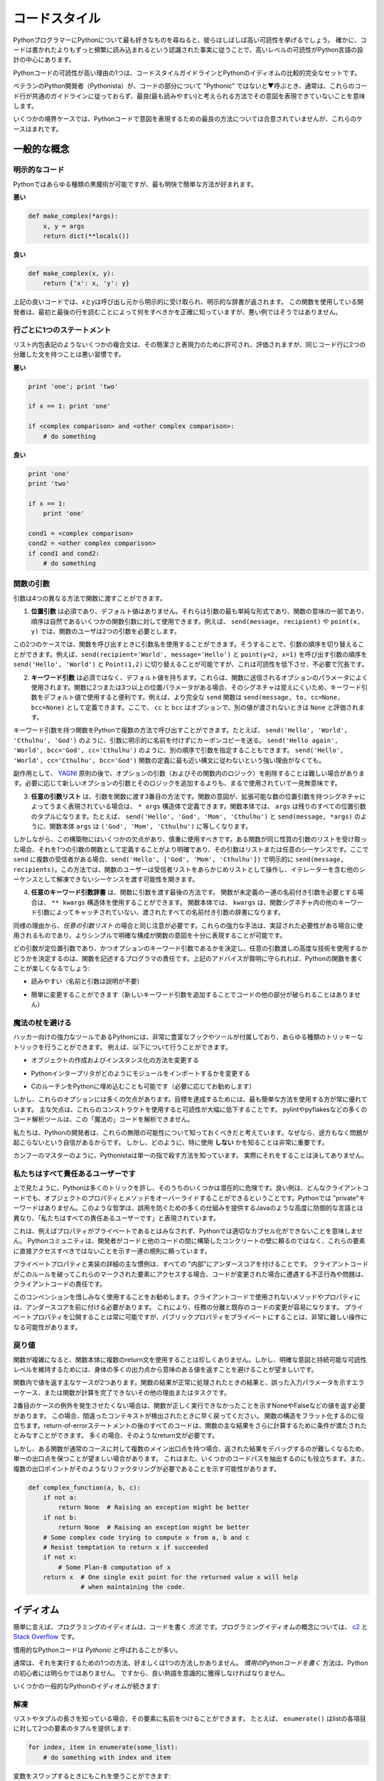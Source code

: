 .. _code_style:

.. Code Style
.. ==========

コードスタイル
==============

.. If you ask Python programmers what they like most about Python, they will
.. often cite its high readability.  Indeed, a high level of readability
.. is at the heart of the design of the Python language, following the
.. recognized fact that code is read much more often than it is written.

PythonプログラマーにPythonについて最も好きなものを尋ねると、彼らはしばしば高い可読性を挙げるでしょう。 確かに、コードは書かれたよりもずっと頻繁に読み込まれるという認識された事実に従うことで、高いレベルの可読性がPython言語の設計の中心にあります。

.. One reason for the high readability of Python code is its relatively
.. complete set of Code Style guidelines and "Pythonic" idioms.

Pythonコードの可読性が高い理由の1つは、コードスタイルガイドラインとPythonのイディオムの比較的完全なセットです。

.. When a veteran Python developer (a Pythonista) calls portions of
.. code not "Pythonic", they usually mean that these lines
.. of code do not follow the common guidelines and fail to express its intent in
.. what is considered the best (hear: most readable) way.

ベテランのPython開発者（Pythonista）が、コードの部分について "Pythonic" ではないと▼呼ぶとき、通常は、これらのコード行が共通のガイドラインに従っておらず、最良(最も読みやすい)と考えられる方法でその意図を表現できていないことを意味します。

.. On some border cases, no best way has been agreed upon on how to express
.. an intent in Python code, but these cases are rare.

いくつかの境界ケースでは、Pythonコードで意図を表現するための最良の方法については合意されていませんが、これらのケースはまれです。

.. General concepts
.. ----------------

一般的な概念
------------

.. Explicit code
.. ~~~~~~~~~~~~~

明示的なコード
~~~~~~~~~~~~~~

.. While any kind of black magic is possible with Python, the
.. most explicit and straightforward manner is preferred.

Pythonではあらゆる種類の黒魔術が可能ですが、最も明快で簡単な方法が好まれます。

.. **Bad**

**悪い**

.. code-block:: python

    def make_complex(*args):
        x, y = args
        return dict(**locals())

.. **Good**

**良い**

.. code-block:: python

    def make_complex(x, y):
        return {'x': x, 'y': y}

.. In the good code above, x and y are explicitly received from
.. the caller, and an explicit dictionary is returned. The developer
.. using this function knows exactly what to do by reading the
.. first and last lines, which is not the case with the bad example.

上記の良いコードでは、xとyは呼び出し元から明示的に受け取られ、明示的な辞書が返されます。 この関数を使用している開発者は、最初と最後の行を読むことによって何をすべきかを正確に知っていますが、悪い例ではそうではありません。

.. One statement per line
.. ~~~~~~~~~~~~~~~~~~~~~~

行ごとに1つのステートメント
~~~~~~~~~~~~~~~~~~~~~~~~~~~

.. While some compound statements such as list comprehensions are
.. allowed and appreciated for their brevity and their expressiveness,
.. it is bad practice to have two disjointed statements on the same line of code.

リスト内包表記のようないくつかの複合文は、その簡潔さと表現力のために許可され、評価されますが、同じコード行に2つの分離した文を持つことは悪い習慣です。

.. **Bad**

**悪い**

.. code-block:: python

    print 'one'; print 'two'

    if x == 1: print 'one'

    if <complex comparison> and <other complex comparison>:
        # do something

.. **Good**

**良い**

.. code-block:: python

    print 'one'
    print 'two'

    if x == 1:
        print 'one'

    cond1 = <complex comparison>
    cond2 = <other complex comparison>
    if cond1 and cond2:
        # do something

.. Function arguments
.. ~~~~~~~~~~~~~~~~~~

関数の引数
~~~~~~~~~~

.. Arguments can be passed to functions in four different ways.

引数は4つの異なる方法で関数に渡すことができます。

.. 1. **Positional arguments** are mandatory and have no default values. They are
..    the simplest form of arguments and they can be used for the few function
..    arguments that are fully part of the function's meaning and their order is
..    natural. For instance, in ``send(message, recipient)`` or ``point(x, y)``
..    the user of the function has no difficulty remembering that those two
..    functions require two arguments, and in which order.

1. **位置引数** は必須であり、デフォルト値はありません。それらは引数の最も単純な形式であり、関数の意味の一部であり、順序は自然であるいくつかの関数引数に対して使用できます。例えば、 ``send(message, recipient)`` や ``point(x, y)`` では、関数のユーザは2つの引数を必要とします。

.. In those two cases, it is possible to use argument names when calling the
.. functions and, doing so, it is possible to switch the order of arguments,
.. calling for instance ``send(recipient='World', message='Hello')`` and
.. ``point(y=2, x=1)`` but this reduces readability and is unnecessarily verbose,
.. compared to the more straightforward calls to ``send('Hello', 'World')`` and
.. ``point(1, 2)``.

この2つのケースでは、関数を呼び出すときに引数名を使用することができます。そうすることで、引数の順序を切り替えることができます。例えば、``send(recipient='World', message='Hello')`` と ``point(y=2, x=1)`` を呼び出す引数の順序を ``send('Hello', 'World')`` と ``Point(1,2)`` に切り替えることが可能ですが、これは可読性を低下させ、不必要で冗長です。 

.. 2. **Keyword arguments** are not mandatory and have default values. They are
..    often used for optional parameters sent to the function. When a function has
..    more than two or three positional parameters, its signature is more difficult
..    to remember and using keyword arguments with default values is helpful. For
..    instance, a more complete ``send`` function could be defined as
..    ``send(message, to, cc=None, bcc=None)``. Here ``cc`` and ``bcc`` are
..    optional, and evaluate to ``None`` when they are not passed another value.

2. **キーワード引数** は必須ではなく、デフォルト値を持ちます。これらは、関数に送信されるオプションのパラメータによく使用されます。関数に2つまたは3つ以上の位置パラメータがある場合、そのシグネチャは覚えにくいため、キーワード引数をデフォルト値で使用すると便利です。例えば、より完全な ``send`` 関数は ``send(message, to, cc=None, bcc=None)`` として定義できます。ここで、 ``cc`` と ``bcc`` はオプションで、別の値が渡されないときは ``None`` と評価されます。

.. Calling a function with keyword arguments can be done in multiple ways in
.. Python, for example it is possible to follow the order of arguments in the
.. definition without explicitly naming the arguments, like in
.. ``send('Hello', 'World', 'Cthulhu', 'God')``, sending a blind carbon copy to
.. God. It would also be possible to name arguments in another order, like in
.. ``send('Hello again', 'World', bcc='God', cc='Cthulhu')``. Those two
.. possibilities are better avoided without any strong reason to not follow the
.. syntax that is the closest to the function definition:
.. ``send('Hello', 'World', cc='Cthulhu', bcc='God')``.

キーワード引数を持つ関数をPythonで複数の方法で呼び出すことができます。たとえば、 ``send('Hello', 'World', 'Cthulhu', 'God')`` のように、引数に明示的に名前を付けずにカーボンコピーを送る。 ``send('Hello again', 'World', bcc='God', cc='Cthulhu')`` のように、別の順序で引数を指定することもできます。 ``send('Hello', 'World', cc='Cthulhu', bcc='God')`` 関数の定義に最も近い構文に従わないという強い理由がなくても。

.. As a side note, following `YAGNI <http://en.wikipedia.org/wiki/You_ain't_gonna_need_it>`_
.. principle, it is often harder to remove an optional argument (and its logic
.. inside the function) that was added "just in case" and is seemingly never used,
.. than to add a new optional argument and its logic when needed.

副作用として、 `YAGNI <http://en.wikipedia.org/wiki/You_ain't_gonna_need_it>`_ 原則の後で、オプションの引数（およびその関数内のロジック）を削除することは難しい場合があります。必要に応じて新しいオプションの引数とそのロジックを追加するよりも、まるで使用されていて一見無意味です。

.. 3. The **arbitrary argument list** is the third way to pass arguments to a
..    function. If the function intention is better expressed by a signature with
..    an extensible number of positional arguments, it can be defined with the
..    ``*args`` constructs. In the function body, ``args`` will be a tuple of all
..    the remaining positional arguments. For example, ``send(message, *args)``
..    can be called with each recipient as an argument:``send('Hello', 'God',
..    'Mom', 'Cthulhu')``, and in the function body ``args`` will be equal to
..    ``('God', 'Mom', 'Cthulhu')``.

3. **任意の引数リスト** は、引数を関数に渡す3番目の方法です。関数の意図が、拡張可能な数の位置引数を持つシグネチャによってうまく表現されている場合は、 ``* args`` 構造体で定義できます。関数本体では、 ``args`` は残りのすべての位置引数のタプルになります。たとえば、 ``send('Hello', 'God', 'Mom', 'Cthulhu')`` と ``send(message, *args)`` のように、関数本体 ``args`` は ``('God', 'Mom', 'Cthulhu')`` に等しくなります。

.. However, this construct has some drawbacks and should be used with caution. If a
.. function receives a list of arguments of the same nature, it is often more
.. clear to define it as a function of one argument, that argument being a list or
.. any sequence. Here, if ``send`` has multiple recipients, it is better to define
.. it explicitly: ``send(message, recipients)`` and call it with ``send('Hello',
.. ['God', 'Mom', 'Cthulhu'])``. This way, the user of the function can manipulate
.. the recipient list as a list beforehand, and it opens the possibility to pass
.. any sequence, including iterators, that cannot be unpacked as other sequences.

しかしながら、この構築物にはいくつかの欠点があり、慎重に使用すべきです。ある関数が同じ性質の引数のリストを受け取った場合、それを1つの引数の関数として定義することがより明確であり、その引数はリストまたは任意のシーケンスです。ここで ``send`` に複数の受信者がある場合、``send('Hello', ['God', 'Mom', 'Cthulhu'])`` で明示的に ``send(message, recipients)``。この方法では、関数のユーザーは受信者リストをあらかじめリストとして操作し、イテレーターを含む他のシーケンスとして解凍できないシーケンスを渡す可能性を開きます。

.. 4. The **arbitrary keyword argument dictionary** is the last way to pass
..    arguments to functions. If the function requires an undetermined series of
..    named arguments, it is possible to use the ``**kwargs`` construct. In the
..    function body, ``kwargs`` will be a dictionary of all the passed named
..    arguments that have not been caught by other keyword arguments in the
..    function signature.

4. **任意のキーワード引数辞書** は、関数に引数を渡す最後の方法です。 関数が未定義の一連の名前付き引数を必要とする場合は、 ``** kwargs`` 構造体を使用することができます。 関数本体では、 ``kwargs`` は、関数シグネチャ内の他のキーワード引数によってキャッチされていない、渡されたすべての名前付き引数の辞書になります。

.. The same caution as in the case of *arbitrary argument list* is necessary, for
.. similar reasons: these powerful techniques are to be used when there is a
.. proven necessity to use them, and they should not be used if the simpler and
.. clearer construct is sufficient to express the function's intention.

同様の理由から、*任意の引数リスト* の場合と同じ注意が必要です。これらの強力な手法は、実証された必要性がある場合に使用されるものであり、よりシンプルで明確な構成が関数の意図を十分に表現することが可能です。

.. It is up to the programmer writing the function to determine which arguments
.. are positional arguments and which are optional keyword arguments, and to
.. decide whether to use the advanced techniques of arbitrary argument passing. If
.. the advice above is followed wisely, it is possible and enjoyable to write
.. Python functions that are:

どの引数が定位置引数であり、かつオプションのキーワード引数であるかを決定し、任意の引数渡しの高度な技術を使用するかどうかを決定するのは、関数を記述するプログラマの責任です。上記のアドバイスが賢明に守られれば、Pythonの関数を書くことが楽しくなるでしょう:

.. * easy to read (the name and arguments need no explanations)

* 読みやすい（名前と引数は説明が不要）

.. * easy to change (adding a new keyword argument does not break other parts of
..   the code)

* 簡単に変更することができます（新しいキーワード引数を追加することでコードの他の部分が破られることはありません）

.. Avoid the magical wand
.. ~~~~~~~~~~~~~~~~~~~~~~

魔法の杖を避ける
~~~~~~~~~~~~~~~~

.. A powerful tool for hackers, Python comes with a very rich set of hooks and
.. tools allowing you to do almost any kind of tricky tricks. For instance, it is
.. possible to do each of the following:

ハッカー向けの強力なツールであるPythonには、非常に豊富なフックやツールが付属しており、あらゆる種類のトリッキーなトリックを行うことができます。 例えば、以下について行うことができます。

.. * change how objects are created and instantiated

* オブジェクトの作成およびインスタンス化の方法を変更する

.. * change how the Python interpreter imports modules

* Pythonインタープリタがどのようにモジュールをインポートするかを変更する

.. * it is even possible (and recommended if needed) to embed C routines in Python.

* CのルーチンをPythonに埋め込むことも可能です（必要に応じてお勧めします）

.. However, all these options have many drawbacks and it is always better to use
.. the most straightforward way to achieve your goal. The main drawback is that
.. readability suffers greatly when using these constructs. Many code analysis
.. tools, such as pylint or pyflakes, will be unable to parse this "magic" code.

しかし、これらのオプションには多くの欠点があります。目標を達成するためには、最も簡単な方法を使用する方が常に優れています。 主な欠点は、これらのコンストラクトを使用すると可読性が大幅に低下することです。 pylintやpyflakesなどの多くのコード解析ツールは、この「魔法の」コードを解析できません。

.. We consider that a Python developer should know about these nearly infinite
.. possibilities, because it instills confidence that no impassable problem will
.. be on the way. However, knowing how and particularly when **not** to use
.. them is very important.

私たちは、Pythonの開発者は、これらの無限の可能性について知っておくべきだと考えています。なぜなら、途方もなく問題が起こらないという自信があるからです。 しかし、どのように、特に使用 **しない** かを知ることは非常に重要です。

.. Like a kung fu master, a Pythonista knows how to kill with a single finger, and
.. never to actually do it.

カンフーのマスターのように、Pythonistaは単一の指で殺す方法を知っています。
実際にそれをすることは決してありません。

.. We are all responsible users
.. ~~~~~~~~~~~~~~~~~~~~~~~~~~~~

私たちはすべて責任あるユーザーです
~~~~~~~~~~~~~~~~~~~~~~~~~~~~~~~~~~

.. As seen above, Python allows many tricks, and some of them are potentially
.. dangerous. A good example is that any client code can override an object's
.. properties and methods: there is no "private" keyword in Python. This
.. philosophy, very different from highly defensive languages like Java, which
.. give a lot of mechanisms to prevent any misuse, is expressed by the saying: "We
.. are all responsible users".

上で見たように、Pythonは多くのトリックを許し、そのうちのいくつかは潜在的に危険です。良い例は、どんなクライアントコードでも、オブジェクトのプロパティとメソッドをオーバーライドすることができるということです。Pythonでは "private"キーワードはありません。このような哲学は、誤用を防ぐための多くの仕組みを提供するJavaのような高度に防御的な言語とは異なり、「私たちはすべての責任あるユーザーです」と表現されています。

.. This doesn't mean that, for example, no properties are considered private, and
.. that no proper encapsulation is possible in Python. Rather, instead of relying
.. on concrete walls erected by the developers between their code and other's, the
.. Python community prefers to rely on a set of conventions indicating that these
.. elements should not be accessed directly.

これは、例えばプロパティがプライベートであるとはみなされず、Pythonでは適切なカプセル化ができないことを意味しません。 Pythonコミュニティは、開発者がコードと他のコードの間に構築したコンクリートの壁に頼るのではなく、これらの要素に直接アクセスすべきではないことを示す一連の規則に頼っています。

.. The main convention for private properties and implementation details is to
.. prefix all "internals" with an underscore. If the client code breaks this rule
.. and accesses these marked elements, any misbehavior or problems encountered if
.. the code is modified is the responsibility of the client code.

プライベートプロパティと実装の詳細の主な慣例は、すべての "内部"にアンダースコアを付けることです。 クライアントコードがこのルールを破ってこれらのマークされた要素にアクセスする場合、コードが変更された場合に遭遇する不正行為や問題は、クライアントコードの責任です。

.. Using this convention generously is encouraged: any method or property that is
.. not intended to be used by client code should be prefixed with an underscore.
.. This will guarantee a better separation of duties and easier modification of
.. existing code; it will always be possible to publicize a private property,
.. but making a public property private might be a much harder operation.

このコンベンションを惜しみなく使用することをお勧めします。クライアントコードで使用されないメソッドやプロパティには、アンダースコアを前に付ける必要があります。 これにより、任務の分離と既存のコードの変更が容易になります。 プライベートプロパティを公開することは常に可能ですが、パブリックプロパティをプライベートにすることは、非常に難しい操作になる可能性があります。

.. Returning values
.. ~~~~~~~~~~~~~~~~

戻り値
~~~~~~

.. When a function grows in complexity it is not uncommon to use multiple return
.. statements inside the function's body. However, in order to keep a clear intent
.. and a sustainable readability level, it is preferable to avoid returning
.. meaningful values from many output points in the body.

関数が複雑になると、関数本体に複数のreturn文を使用することは珍しくありません。しかし、明確な意図と持続可能な可読性レベルを維持するためには、身体の多くの出力点から意味のある値を返すことを避けることが望ましいです。

.. There are two main cases for returning values in a function: the result of the
.. function return when it has been processed normally, and the error cases that
.. indicate a wrong input parameter or any other reason for the function to not be
.. able to complete its computation or task.

関数内で値を返す主なケースが2つあります。関数の結果が正常に処理されたときの結果と、誤った入力パラメータを示すエラーケース、または関数が計算を完了できないその他の理由またはタスクです。

.. If you do not wish to raise exceptions for the second case, then returning a
.. value, such as None or False, indicating that the function could not perform
.. correctly might be needed. In this case, it is better to return as early as the
.. incorrect context has been detected. It will help to flatten the structure of
.. the function: all the code after the return-because-of-error statement can
.. assume the condition is met to further compute the function's main result.
.. Having multiple such return statements is often necessary.

2番目のケースの例外を発生させたくない場合は、関数が正しく実行できなかったことを示すNoneやFalseなどの値を返す必要があります。 この場合、間違ったコンテキストが検出されたときに早く戻ってください。 関数の構造をフラット化するのに役立ちます。return-of-errorステートメントの後のすべてのコードは、関数の主な結果をさらに計算するために条件が満たされたとみなすことができます。 多くの場合、そのようなreturn文が必要です。

.. However, when a function has multiple main exit points for its normal course,
.. it becomes difficult to debug the returned result, so it may be preferable to
.. keep a single exit point. This will also help factoring out some code paths,
.. and the multiple exit points are a probable indication that such a refactoring
.. is needed.

しかし、ある関数が通常のコースに対して複数のメイン出口点を持つ場合、返された結果をデバッグするのが難しくなるため、単一の出口点を保つことが望ましい場合があります。 これはまた、いくつかのコードパスを抽出するのにも役立ちます。また、複数の出口ポイントがそのようなリファクタリングが必要であることを示す可能性があります。

.. code-block:: python

   def complex_function(a, b, c):
       if not a:
           return None  # Raising an exception might be better
       if not b:
           return None  # Raising an exception might be better
       # Some complex code trying to compute x from a, b and c
       # Resist temptation to return x if succeeded
       if not x:
           # Some Plan-B computation of x
       return x  # One single exit point for the returned value x will help
                 # when maintaining the code.

.. Idioms
.. ------

イディオム
----------

.. A programming idiom, put simply, is a *way* to write code. The notion of
.. programming idioms is discussed amply at `c2 <http://c2.com/cgi/wiki?ProgrammingIdiom>`_
.. and at `Stack Overflow <http://stackoverflow.com/questions/302459/what-is-a-programming-idiom>`_.

簡単に言えば、プログラミングのイディオムは、コードを書く *方法* です。プログラミングイディオムの概念については、 `c2 <http://c2.com/cgi/wiki?ProgrammingIdiom>`_ と `Stack Overflow <http://stackoverflow.com/questions/302459/what-is-a-programming-idiom>`_ です。

.. Idiomatic Python code is often referred to as being *Pythonic*.

慣用的なPythonコードは *Pythonic* と呼ばれることが多い。

.. Although there usually is one --- and preferably only one --- obvious way to do
.. it; *the* way to write idiomatic Python code can be non-obvious to Python
.. beginners. So, good idioms must be consciously acquired.

通常は、それを実行するための1つの方法、好ましくは1つの方法しかありません。 *慣用のPythonコードを書く* 方法は、Pythonの初心者には明らかではありません。 ですから、良い熟語を意識的に獲得しなければなりません。

.. Some common Python idioms follow:

いくつかの一般的なPythonのイディオムが続きます:

.. _unpacking-ref:

.. Unpacking
.. ~~~~~~~~~

解凍
~~~~

.. If you know the length of a list or tuple, you can assign names to its
.. elements with unpacking. For example, since ``enumerate()`` will provide
.. a tuple of two elements for each item in list:

リストやタプルの長さを知っている場合、その要素に名前をつけることができます。 たとえば、 ``enumerate()`` はlistの各項目に対して2つの要素のタプルを提供します:

.. code-block:: python

    for index, item in enumerate(some_list):
        # do something with index and item

.. You can use this to swap variables as well:

変数をスワップするときにもこれを使うことができます:

.. code-block:: python

    a, b = b, a

.. Nested unpacking works too:

ネストされたアンパックも機能します:

.. code-block:: python

   a, (b, c) = 1, (2, 3)

.. In Python 3, a new method of extended unpacking was introduced by
.. :pep:`3132`:

Python 3では、拡張アンパックの新しいメソッドが次のように導入されました :pep:`3132`:

.. code-block:: python

   a, *rest = [1, 2, 3]
   # a = 1, rest = [2, 3]
   a, *middle, c = [1, 2, 3, 4]
   # a = 1, middle = [2, 3], c = 4

.. Create an ignored variable
.. ~~~~~~~~~~~~~~~~~~~~~~~~~~

無視された変数を作成する
~~~~~~~~~~~~~~~~~~~~~~~~

.. If you need to assign something (for instance, in :ref:`unpacking-ref`) but
.. will not need that variable, use ``__``:

何かを割り当てる必要がある場合（例えば、:ref:`unpacking-ref`）、その変数は必要ないでしょう。``__`` を使ってください:

.. code-block:: python

    filename = 'foobar.txt'
    basename, __, ext = filename.rpartition('.')

.. .. note::
.. 
..    Many Python style guides recommend the use of a single underscore "``_``"
..    for throwaway variables rather than the double underscore "``__``"
..    recommended here. The issue is that "``_``" is commonly used as an alias
..    for the :func:`~gettext.gettext` function, and is also used at the
..    interactive prompt to hold the value of the last operation. Using a
..    double underscore instead is just as clear and almost as convenient,
..    and eliminates the risk of accidentally interfering with either of
..    these other use cases.

.. note::

   多くのPythonスタイルガイドでは、ここで推奨される二重アンダースコア "``__``" ではなく、使い捨て変数に単一のアンダースコア "``_``"を使用することを推奨しています。 問題は、 "``_``" は :func:`~gettext.gettext` 関数のエイリアスとしてよく使われ、最後の操作の値を保持するために対話型プロンプトでも使われます。 代わりに二重のアンダースコアを使用することは、明らかであり、ほぼ同じくらい便利で、これらの他のユースケースのいずれかを誤って妨害するリスクを排除します。

.. Create a length-N list of the same thing
.. ~~~~~~~~~~~~~~~~~~~~~~~~~~~~~~~~~~~~~~~~

同じものの長さNのリストを作成する
~~~~~~~~~~~~~~~~~~~~~~~~~~~~~~~~~

.. Use the Python list ``*`` operator:

Pythonのリスト ``*`` 演算子を使う:

.. code-block:: python

    four_nones = [None] * 4

.. Create a length-N list of lists
.. ~~~~~~~~~~~~~~~~~~~~~~~~~~~~~~~

リストの長さNのリストを作成する
~~~~~~~~~~~~~~~~~~~~~~~~~~~~~~~

.. Because lists are mutable, the ``*`` operator (as above) will create a list
.. of N references to the `same` list, which is not likely what you want.
.. Instead, use a list comprehension:

リストは変更可能であるため、 ``*`` 演算子（上記のように）は `same` リストに対するN個の参照のリストを作成します。 代わりに、リストの理解を使用します。

.. code-block:: python

    four_lists = [[] for __ in xrange(4)]

.. Note: Use range() instead of xrange() in Python 3

Note: Python 3では xrange() の代わりに range() を使用してください

.. Create a string from a list
.. ~~~~~~~~~~~~~~~~~~~~~~~~~~~

リストから文字列を作成する
~~~~~~~~~~~~~~~~~~~~~~~~~~

.. A common idiom for creating strings is to use :py:meth:`str.join` on an empty
.. string.

文字列を作成する一般的な方法は、空の文字列に :py:meth:`str.join` を使用することです。

.. code-block:: python

    letters = ['s', 'p', 'a', 'm']
    word = ''.join(letters)

.. This will set the value of the variable *word* to 'spam'. This idiom can be
.. applied to lists and tuples.

変数 *word* の値を 'spam' に設定します。 このイディオムは、リストやタプルに適用できます。

.. Searching for an item in a collection
.. ~~~~~~~~~~~~~~~~~~~~~~~~~~~~~~~~~~~~~

コレクション内のアイテムを検索する
~~~~~~~~~~~~~~~~~~~~~~~~~~~~~~~~~~

.. Sometimes we need to search through a collection of things. Let's look at two
.. options: lists and sets.

時々、私たちは物事のコレクションを検索する必要があります。リストとセットの2つのオプションを見てみましょう。

.. Take the following code for example:

例えば、次のコードを実行します:

.. code-block:: python

    s = set(['s', 'p', 'a', 'm'])
    l = ['s', 'p', 'a', 'm']

    def lookup_set(s):
        return 's' in s

    def lookup_list(l):
        return 's' in l

.. Even though both functions look identical, because *lookup_set* is utilizing
.. the fact that sets in Python are hashtables, the lookup performance
.. between the two is very different. To determine whether an item is in a list,
.. Python will have to go through each item until it finds a matching item.
.. This is time consuming, especially for long lists. In a set, on the other
.. hand, the hash of the item will tell Python where in the set to look for
.. a matching item. As a result, the search can be done quickly, even if the
.. set is large. Searching in dictionaries works the same way. For
.. more information see this
.. `StackOverflow <http://stackoverflow.com/questions/513882/python-list-vs-dict-for-look-up-table>`_
.. page. For detailed information on the amount of time various common operations
.. take on each of these data structures, see
.. `this page <https://wiki.python.org/moin/TimeComplexity?>`_.

* *lookup_set* はPythonのセットがハッシュテーブルであるという事実を利用しているので、両方の関数が同じに見えますが、2つのルックアップのパフォーマンスは大きく異なります。項目がリストにあるかどうかを判断するには、Pythonは一致する項目が見つかるまで各項目を調べなければなりません。これは時間がかかります。長いリストの場合は特にそうです。一方、あるセットでは、アイテムのハッシュは、セット内のどこで一致するアイテムを探すかをPythonに指示します。その結果、セットが大きい場合であっても、迅速に検索を行うことができます。辞書での検索も同じように機能します。詳細は、この `StackOverflow <http://stackoverflow.com/questions/513882/python-list-vs-dict-for-look-up-table>`_ ページを参照してください。これらのデータ構造のそれぞれに共通するさまざまな操作の詳細については、 `このページ <https://wiki.python.org/moin/TimeComplexity？>`_ を参照してください。これらのパフォーマンスの違いのため、リストの代わりにセットまたは辞書を使用することは、良い考えであると言えます。：

.. Because of these differences in performance, it is often a good idea to use
.. sets or dictionaries instead of lists in cases where:

これらのパフォーマンスの違いにより、リストの代わりにセットまたは辞書を使用することがよくあります。

.. * The collection will contain a large number of items

* コレクションには多数のアイテムが含まれます

.. * You will be repeatedly searching for items in the collection

* コレクション内のアイテムを繰り返し検索します

.. * You do not have duplicate items.

* 重複アイテムはありません

.. For small collections, or collections which you will not frequently be
.. searching through, the additional time and memory required to set up the
.. hashtable will often be greater than the time saved by the improved search
.. speed.

小さなコレクション、または頻繁に検索しないコレクションの場合、ハッシュテーブルを設定するために必要な時間とメモリが、検索速度が向上した時間よりも長くなることがよくあります。


.. Zen of Python
.. -------------

Pythonの禅
----------

.. Also known as :pep:`20`, the guiding principles for Python's design.

:pep:`20` とも呼ばれ、Pythonの設計の基本原則です。

.. code-block:: pycon

    >>> import this
    The Zen of Python, by Tim Peters

    Beautiful is better than ugly.
    Explicit is better than implicit.
    Simple is better than complex.
    Complex is better than complicated.
    Flat is better than nested.
    Sparse is better than dense.
    Readability counts.
    Special cases aren't special enough to break the rules.
    Although practicality beats purity.
    Errors should never pass silently.
    Unless explicitly silenced.
    In the face of ambiguity, refuse the temptation to guess.
    There should be one-- and preferably only one --obvious way to do it.
    Although that way may not be obvious at first unless you're Dutch.
    Now is better than never.
    Although never is often better than *right* now.
    If the implementation is hard to explain, it's a bad idea.
    If the implementation is easy to explain, it may be a good idea.
    Namespaces are one honking great idea -- let's do more of those!

.. For some examples of good Python style, see `these slides from a Python user
.. group <http://artifex.org/~hblanks/talks/2011/pep20_by_example.pdf>`_.

よいPythonスタイルのいくつかの例については、 `Pythonユーザグループのこれらのスライド <http://artifex.org/~hblanks/talks/2011/pep20_by_example.pdf>`_ を参照してください。

PEP 8
-----

.. :pep:`8` is the de-facto code style guide for Python. A high quality,
.. easy-to-read version of PEP 8 is also available at `pep8.org <http://pep8.org/>`_.

:pep:`8` はPythonの事実上のコードスタイルガイドです。 `pep8.org <http://pep8.org/>`_ には、高品質で読みやすいPEP 8のバージョンもあります。

.. This is highly recommended reading. The entire Python community does their
.. best to adhere to the guidelines laid out within this document. Some project
.. may sway from it from time to time, while others may
.. `amend its recommendations <http://docs.python-requests.org/en/master/dev/contributing/#kenneth-reitz-s-code-style>`_.

これは強くお勧めします。 Pythonコミュニティ全体は、このドキュメント内に記載されているガイドラインを守るために最善を尽くしています。 プロジェクトの中には時々動揺するものもあれば、 `その勧告を修正するものもあります <http://docs.python-requests.org/en/master/dev/contributing/#kenneth-reitz-s-code-style>`_ 。

.. That being said, conforming your Python code to PEP 8 is generally a good
.. idea and helps make code more consistent when working on projects with other
.. developers. There is a command-line program, `pep8 <https://github.com/jcrocholl/pep8>`_,
.. that can check your code for conformance. Install it by running the following
.. command in your terminal:

つまり、PythonコードをPEP 8に準拠させることは、一般的には良いアイデアであり、他の開発者と一緒にプロジェクトを作業する場合にコードをより一貫性のあるものにするのに役立ちます。 あなたのコードの適合性をチェックできるコマンドラインプログラム `pep8 <https://github.com/jcrocholl/pep8>`_ があります。 ターミナルで次のコマンドを実行してインストールします。


.. code-block:: console

    $ pip install pep8


.. Then run it on a file or series of files to get a report of any violations.

次に、ファイルまたは一連のファイルに対して実行して、違反の報告を取得します。

.. code-block:: console

    $ pep8 optparse.py
    optparse.py:69:11: E401 multiple imports on one line
    optparse.py:77:1: E302 expected 2 blank lines, found 1
    optparse.py:88:5: E301 expected 1 blank line, found 0
    optparse.py:222:34: W602 deprecated form of raising exception
    optparse.py:347:31: E211 whitespace before '('
    optparse.py:357:17: E201 whitespace after '{'
    optparse.py:472:29: E221 multiple spaces before operator
    optparse.py:544:21: W601 .has_key() is deprecated, use 'in'

.. The program `autopep8 <https://pypi.python.org/pypi/autopep8/>`_ can be used to
.. automatically reformat code in the PEP 8 style. Install the program with:

`autopep8 <https://pypi.python.org/pypi/autopep8/>`_ プログラムを使って、PEP 8形式のコードを自動的に再フォーマットすることができます。 次のようにプログラムをインストールします。

.. code-block:: console

    $ pip install autopep8

.. Use it to format a file in-place with:

これを使用して、次のようにファイルをインプレースでフォーマットします。

.. code-block:: console

    $ autopep8 --in-place optparse.py

.. Excluding the ``--in-place`` flag will cause the program to output the modified
.. code directly to the console for review. The ``--aggressive`` flag will perform
.. more substantial changes and can be applied multiple times for greater effect.

``--in-place`` フラグを除外すると、プログラムは変更されたコードをレビューのためにコンソールに直接出力します。 ``--aggressive`` フラグはより実質的な変更を行い、効果を高めるために複数回適用することができます。

.. Conventions
.. ----------------

コンベンション
--------------

.. Here are some conventions you should follow to make your code easier to read.

あなたのコードを読みやすくするために従わなければならない規則がいくつかあります。

.. Check if variable equals a constant
.. ~~~~~~~~~~~~~~~~~~~~~~~~~~~~~~~~~~~

変数が定数に等しいかどうかをチェックする
~~~~~~~~~~~~~~~~~~~~~~~~~~~~~~~~~~~~~~~~

.. You don't need to explicitly compare a value to True, or None, or 0 - you can
.. just add it to the if statement. See `Truth Value Testing
.. <http://docs.python.org/library/stdtypes.html#truth-value-testing>`_ for a
.. list of what is considered false.

明示的に値をTrue、None、または0と明示的に比較する必要はありません。if文に値を追加するだけです。 誤っていると思われるもののリストについては、 `真理値テスト <http://docs.python.org/library/stdtypes.html#truth-value-testing>`_ を参照してください。

.. **Bad**:

**悪い**:

.. code-block:: python

    if attr == True:
        print 'True!'

    if attr == None:
        print 'attr is None!'

.. **Good**:

**良い**:

.. code-block:: python

    # Just check the value
    if attr:
        print 'attr is truthy!'

    # or check for the opposite
    if not attr:
        print 'attr is falsey!'

    # or, since None is considered false, explicitly check for it
    if attr is None:
        print 'attr is None!'

.. Access a Dictionary Element
.. ~~~~~~~~~~~~~~~~~~~~~~~~~~~

辞書要素へのアクセス
~~~~~~~~~~~~~~~~~~~~

.. Don't use the :py:meth:`dict.has_key` method. Instead, use ``x in d`` syntax,
.. or pass a default argument to :py:meth:`dict.get`.

:py:meth:`dict.has_key` メソッドを使わないでください。 その代わりに、 ``x in d`` 構文を使うか、デフォルト引数を :py:meth:`dict.get` に渡します。

.. **Bad**:

**悪い**:

.. code-block:: python

    d = {'hello': 'world'}
    if d.has_key('hello'):
        print d['hello']    # prints 'world'
    else:
        print 'default_value'

.. **Good**:

**良い**:

.. code-block:: python

    d = {'hello': 'world'}

    print d.get('hello', 'default_value') # prints 'world'
    print d.get('thingy', 'default_value') # prints 'default_value'

    # Or:
    if 'hello' in d:
        print d['hello']

.. Short Ways to Manipulate Lists
.. ~~~~~~~~~~~~~~~~~~~~~~~~~~~~~~

リストを操作するための短い方法
~~~~~~~~~~~~~~~~~~~~~~~~~~~~~~

.. `List comprehensions
.. <http://docs.python.org/tutorial/datastructures.html#list-comprehensions>`_
.. provide a powerful, concise way to work with lists. Also, the :py:func:`map` and
.. :py:func:`filter` functions can perform operations on lists using a different,
.. more concise syntax.

`List comprehensions <http://docs.python.org/tutorial/datastructures.html#list-comprehensions>`_ は、リストを扱うための強力かつ簡潔な方法を提供します。 また、:py:func:`map` と :py:func:`filter` 関数は、より簡潔で異なった構文を使ってリストに対して操作を実行できます。

.. **Bad**:

**悪い**:

.. code-block:: python

    # Filter elements greater than 4
    a = [3, 4, 5]
    b = []
    for i in a:
        if i > 4:
            b.append(i)

.. **Good**:

**良い**:

.. code-block:: python

    a = [3, 4, 5]
    b = [i for i in a if i > 4]
    # Or:
    b = filter(lambda x: x > 4, a)

.. **Bad**:

**悪い**：

.. code-block:: python

    # Add three to all list members.
    a = [3, 4, 5]
    for i in range(len(a)):
        a[i] += 3

.. **Good**:

**良い**：

.. code-block:: python

    a = [3, 4, 5]
    a = [i + 3 for i in a]
    # Or:
    a = map(lambda i: i + 3, a)

.. Use :py:func:`enumerate` keep a count of your place in the list.

使用 :py:func:`enumerate` リスト内のあなたの場所の数を保持します。

.. code-block:: python

    a = [3, 4, 5]
    for i, item in enumerate(a):
        print i, item
    # prints
    # 0 3
    # 1 4
    # 2 5

.. The :py:func:`enumerate` function has better readability than handling a
.. counter manually. Moreover, it is better optimized for iterators.

:py:func:`enumerate` 関数はカウンタを手動で扱うよりも読み易いです。 さらに、イテレータの方が最適化されています。

.. Read From a File
.. ~~~~~~~~~~~~~~~~

ファイルからの読み取り
~~~~~~~~~~~~~~~~~~~~~~

.. Use the ``with open`` syntax to read from files. This will automatically close
.. files for you.

ファイルから読み込むには ``with open`` 構文を使用します。 これにより、自動的にファイルが閉じられます。

.. **Bad**:

**悪い**:

.. code-block:: python

    f = open('file.txt')
    a = f.read()
    print a
    f.close()

.. **Good**:

**良い**:

.. code-block:: python

    with open('file.txt') as f:
        for line in f:
            print line

.. The ``with`` statement is better because it will ensure you always close the
.. file, even if an exception is raised inside the ``with`` block.

``with`` ステートメントは、 ``with`` ブロック内で例外が発生したとしても、ファイルを常に確実に閉じることができるので、より優れています。

.. Line Continuations
.. ~~~~~~~~~~~~~~~~~~

行の継続
~~~~~~~~

.. When a logical line of code is longer than the accepted limit, you need to
.. split it over multiple physical lines. The Python interpreter will join
.. consecutive lines if the last character of the line is a backslash. This is
.. helpful in some cases, but should usually be avoided because of its fragility:
.. a white space added to the end of the line, after the backslash, will break the
.. code and may have unexpected results.

論理行のコードが許容限度より長い場合は、複数の物理行に分割する必要があります。 行の最後の文字がバックスラッシュの場合、Pythonインタプリタは連続する行を結合します。 これはいくつかの場合に役立ちますが、通常、その脆弱性のために回避する必要があります。バックスラッシュの後ろの行末に空白を追加すると、コードが壊れて予期しない結果になることがあります。

.. A better solution is to use parentheses around your elements. Left with an
.. unclosed parenthesis on an end-of-line the Python interpreter will join the
.. next line until the parentheses are closed. The same behavior holds for curly
.. and square braces.

より良い解決策は、要素の周りに括弧を使用することです。 行末に閉じられていない括弧が残っていると、Pythonインタプリタは括弧が閉じられるまで次の行に結合します。 中括弧と中括弧も同じ動作をします。

.. **Bad**:

**悪い**:

.. code-block:: python

    my_very_big_string = """For a long time I used to go to bed early. Sometimes, \
        when I had put out my candle, my eyes would close so quickly that I had not even \
        time to say “I’m going to sleep.”"""

    from some.deep.module.inside.a.module import a_nice_function, another_nice_function, \
        yet_another_nice_function

.. **Good**:

**良い**:

.. code-block:: python

    my_very_big_string = (
        "For a long time I used to go to bed early. Sometimes, "
        "when I had put out my candle, my eyes would close so quickly "
        "that I had not even time to say “I’m going to sleep.”"
    )

    from some.deep.module.inside.a.module import (
        a_nice_function, another_nice_function, yet_another_nice_function)

.. However, more often than not, having to split a long logical line is a sign that
.. you are trying to do too many things at the same time, which may hinder
.. readability.

しかし、しばしば長い論理行を分割しなければならないことは、同時に多くのことをしようとしている兆候であり、読みやすさの妨げになりかねません。
